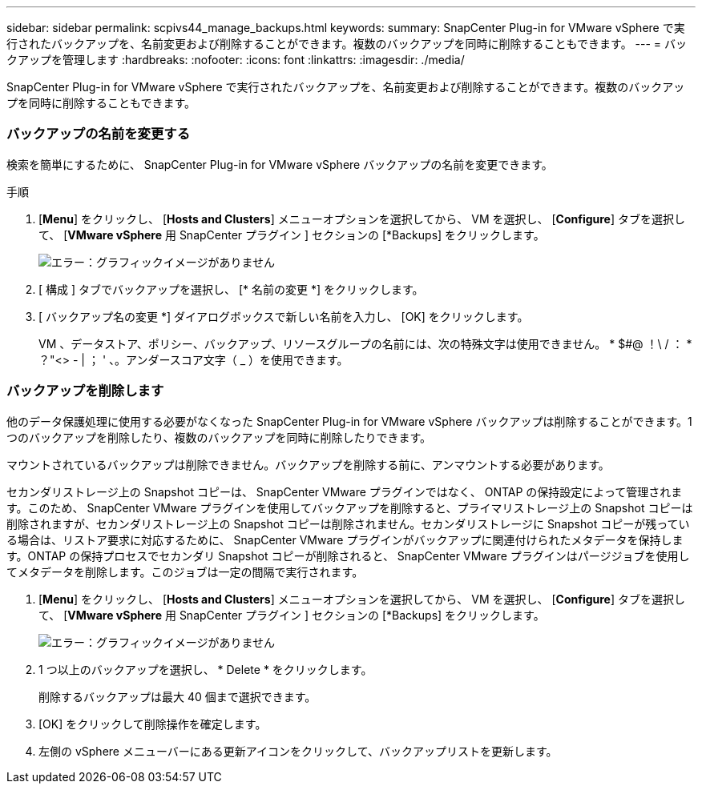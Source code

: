 ---
sidebar: sidebar 
permalink: scpivs44_manage_backups.html 
keywords:  
summary: SnapCenter Plug-in for VMware vSphere で実行されたバックアップを、名前変更および削除することができます。複数のバックアップを同時に削除することもできます。 
---
= バックアップを管理します
:hardbreaks:
:nofooter: 
:icons: font
:linkattrs: 
:imagesdir: ./media/


[role="lead"]
SnapCenter Plug-in for VMware vSphere で実行されたバックアップを、名前変更および削除することができます。複数のバックアップを同時に削除することもできます。



=== バックアップの名前を変更する

検索を簡単にするために、 SnapCenter Plug-in for VMware vSphere バックアップの名前を変更できます。

.手順
. [*Menu*] をクリックし、 [*Hosts and Clusters*] メニューオプションを選択してから、 VM を選択し、 [*Configure*] タブを選択して、 [*VMware vSphere* 用 SnapCenter プラグイン ] セクションの [*Backups] をクリックします。
+
image:scpivs44_image14.png["エラー：グラフィックイメージがありません"]

. [ 構成 ] タブでバックアップを選択し、 [* 名前の変更 *] をクリックします。
. [ バックアップ名の変更 *] ダイアログボックスで新しい名前を入力し、 [OK] をクリックします。
+
VM 、データストア、ポリシー、バックアップ、リソースグループの名前には、次の特殊文字は使用できません。 * $#@ ！\ / ： * ？"<> - | ； ' 、。アンダースコア文字（ _ ）を使用できます。





=== バックアップを削除します

他のデータ保護処理に使用する必要がなくなった SnapCenter Plug-in for VMware vSphere バックアップは削除することができます。1 つのバックアップを削除したり、複数のバックアップを同時に削除したりできます。

マウントされているバックアップは削除できません。バックアップを削除する前に、アンマウントする必要があります。

セカンダリストレージ上の Snapshot コピーは、 SnapCenter VMware プラグインではなく、 ONTAP の保持設定によって管理されます。このため、 SnapCenter VMware プラグインを使用してバックアップを削除すると、プライマリストレージ上の Snapshot コピーは削除されますが、セカンダリストレージ上の Snapshot コピーは削除されません。セカンダリストレージに Snapshot コピーが残っている場合は、リストア要求に対応するために、 SnapCenter VMware プラグインがバックアップに関連付けられたメタデータを保持します。ONTAP の保持プロセスでセカンダリ Snapshot コピーが削除されると、 SnapCenter VMware プラグインはパージジョブを使用してメタデータを削除します。このジョブは一定の間隔で実行されます。

. [*Menu*] をクリックし、 [*Hosts and Clusters*] メニューオプションを選択してから、 VM を選択し、 [*Configure*] タブを選択して、 [*VMware vSphere* 用 SnapCenter プラグイン ] セクションの [*Backups] をクリックします。
+
image:scpivs44_image14.png["エラー：グラフィックイメージがありません"]

. 1 つ以上のバックアップを選択し、 * Delete * をクリックします。
+
削除するバックアップは最大 40 個まで選択できます。

. [OK] をクリックして削除操作を確定します。
. 左側の vSphere メニューバーにある更新アイコンをクリックして、バックアップリストを更新します。

